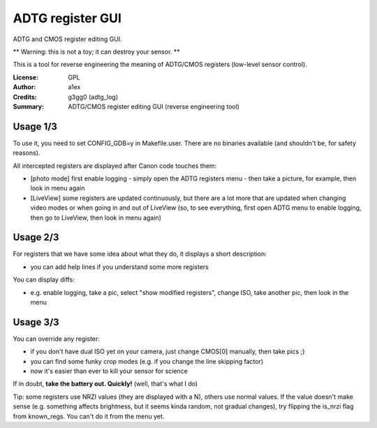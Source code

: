 ADTG register GUI
=================

ADTG and CMOS register editing GUI.

** Warning: this is not a toy; it can destroy your sensor. **

This is a tool for reverse engineering the meaning of ADTG/CMOS registers (low-level sensor control).

:License: GPL
:Author: a1ex
:Credits: g3gg0 (adtg_log)
:Summary: ADTG/CMOS register editing GUI (reverse engineering tool)

Usage 1/3
---------

To use it, you need to set CONFIG_GDB=y in Makefile.user. There are no binaries available (and shouldn't be, for safety reasons).

All intercepted registers are displayed after Canon code touches them:

* [photo mode] first enable logging - simply open the ADTG registers menu - then take a picture, for example, then look in menu again
* [LiveView] some registers are updated continuously, but there are a lot more that are updated when changing video modes or when going in and out of LiveView (so, to see everything, first open ADTG menu to enable logging, then go to LiveView, then look in menu again)

Usage 2/3
---------

For registers that we have some idea about what they do, it displays a short description:

* you can add help lines if you understand some more registers

You can display diffs:

* e.g. enable logging, take a pic, select "show modified registers", change ISO, take another pic, then look in the menu

Usage 3/3
---------

You can override any register:

* if you don't have dual ISO yet on your camera, just change CMOS[0] manually, then take pics ;)
* you can find some funky crop modes (e.g. if you change the line skipping factor)
* now it's easier than ever to kill your sensor for science

If in doubt, **take the battery out. Quickly!** (well, that's what I do)

Tip: some registers use NRZI values (they are displayed with a N), others use normal values. If the value doesn't make sense (e.g. something affects brightness, but it seems kinda random, not gradual changes), try flipping the is_nrzi flag from known_regs. You can't do it from the menu yet.
